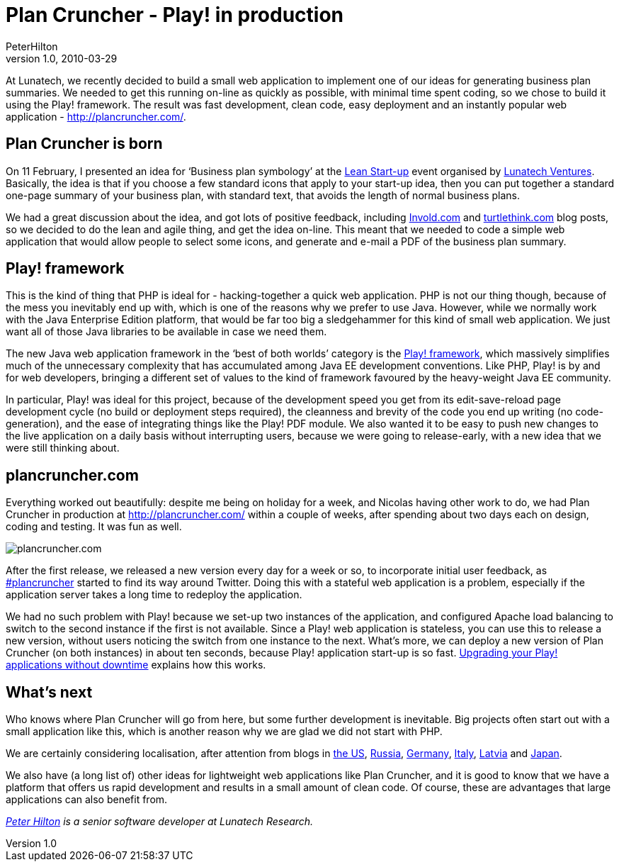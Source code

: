 = Plan Cruncher - Play! in production
PeterHilton
v1.0, 2010-03-29
:title: Plan Cruncher - Play! in production
:tags: [playframework,web-applications]


At
Lunatech, we recently decided to build a small web application to
implement one of our ideas for generating business plan summaries. We
needed to get this running on-line as quickly as possible, with minimal
time spent coding, so we chose to build it using the Play! framework.
The result was fast development, clean code, easy deployment and an
instantly popular web application -
http://plancruncher.com/[http://plancruncher.com/].

[[born]]
== Plan Cruncher is born

On 11 February, I presented an idea for ‘Business plan symbology’ at the
http://www.meetup.com/Bootstrapping-and-agility/calendar/12317827/[Lean
Start-up] event organised by http://www.lunatech-ventures.com/[Lunatech
Ventures]. Basically, the idea is that if you choose a few standard
icons that apply to your start-up idea, then you can put together a
standard one-page summary of your business plan, with standard text,
that avoids the length of normal business plans.

We had a great discussion about the idea, and got lots of positive
feedback, including
http://www.involvd.com/blog/2010/02/17/the-route-to-launch-day/[Invold.com]
and
http://turtlethink.com/2010/02/business-plans-2-0-lean-and-icon-based/[turtlethink.com]
blog posts, so we decided to do the lean and agile thing, and get the
idea on-line. This meant that we needed to code a simple web application
that would allow people to select some icons, and generate and e-mail a
PDF of the business plan summary.

[[play]]
== Play! framework

This is the kind of thing that PHP is ideal for - hacking-together a
quick web application. PHP is not our thing though, because of the mess
you inevitably end up with, which is one of the reasons why we prefer to
use Java. However, while we normally work with the Java Enterprise
Edition platform, that would be far too big a sledgehammer for this kind
of small web application. We just want all of those Java libraries to be
available in case we need them.

The new Java web application framework in the ‘best of both worlds’
category is the http://www.playframework.org/[Play! framework], which
massively simplifies much of the unnecessary complexity that has
accumulated among Java EE development conventions. Like PHP, Play! is by
and for web developers, bringing a different set of values to the kind
of framework favoured by the heavy-weight Java EE community.

In particular, Play! was ideal for this project, because of the
development speed you get from its edit-save-reload page development
cycle (no build or deployment steps required), the cleanness and brevity
of the code you end up writing (no code-generation), and the ease of
integrating things like the Play! PDF module. We also wanted it to be
easy to push new changes to the live application on a daily basis
without interrupting users, because we were going to release-early, with
a new idea that we were still thinking about.

== plancruncher.com

Everything worked out beautifully: despite me being on holiday for a
week, and Nicolas having other work to do, we had Plan Cruncher in
production at http://plancruncher.com/ within a couple of weeks, after
spending about two days each on design, coding and testing. It was fun
as well.

image:../media/2010-03-29-plan-cruncher-play-production/plancruncher.png[plancruncher.com]

After the first release, we released a new version every day for a week
or so, to incorporate initial user feedback, as
http://search.twitter.com/search?q=plancruncher[#plancruncher] started
to find its way around Twitter. Doing this with a stateful web
application is a problem, especially if the application server takes a
long time to redeploy the application.

We had no such problem with Play! because we set-up two instances of the
application, and configured Apache load balancing to switch to the
second instance if the first is not available. Since a Play! web
application is stateless, you can use this to release a new version,
without users noticing the switch from one instance to the next. What’s
more, we can deploy a new version of Plan Cruncher (on both instances)
in about ten seconds, because Play! application start-up is so fast.
link:/2010/03/22/upgrading-your-play-applications-without-downtime[Upgrading
your Play! applications without downtime] explains how this works.

[[next]]
== What’s next

Who knows where Plan Cruncher will go from here, but some further
development is inevitable. Big projects often start out with a small
application like this, which is another reason why we are glad we did
not start with PHP.

We are certainly considering localisation, after attention from blogs in
http://venturebeat.com/2010/03/11/visualize-your-business-plan-with-plancruncher/[the
US], http://web.rambler.ru/post/biznes-plan/[Russia],
http://www.web2null.de/plancruncher[Germany],
http://www.workingcapital.telecomitalia.it/2010/03/plan-cruncher-un-tool-online-per-riassumere-in-icone-il-vostro-business-plan/[Italy],
http://www.2v.lv/index.php/dienas-internets/2719-atrasts-internet-biznesa-plnu-vizualizators-jaunajiem-uzmjiem-plancrunchercom[Latvia]
and http://www.100shiki.com/archives/2010/03/plan_cruncher.html[Japan].

We also have (a long list of) other ideas for lightweight web
applications like Plan Cruncher, and it is good to know that we have a
platform that offers us rapid development and results in a small amount
of clean code. Of course, these are advantages that large applications
can also benefit from.

_http://hilton.org.uk/about_ph.phtml[Peter Hilton] is a senior software
developer at Lunatech Research._
